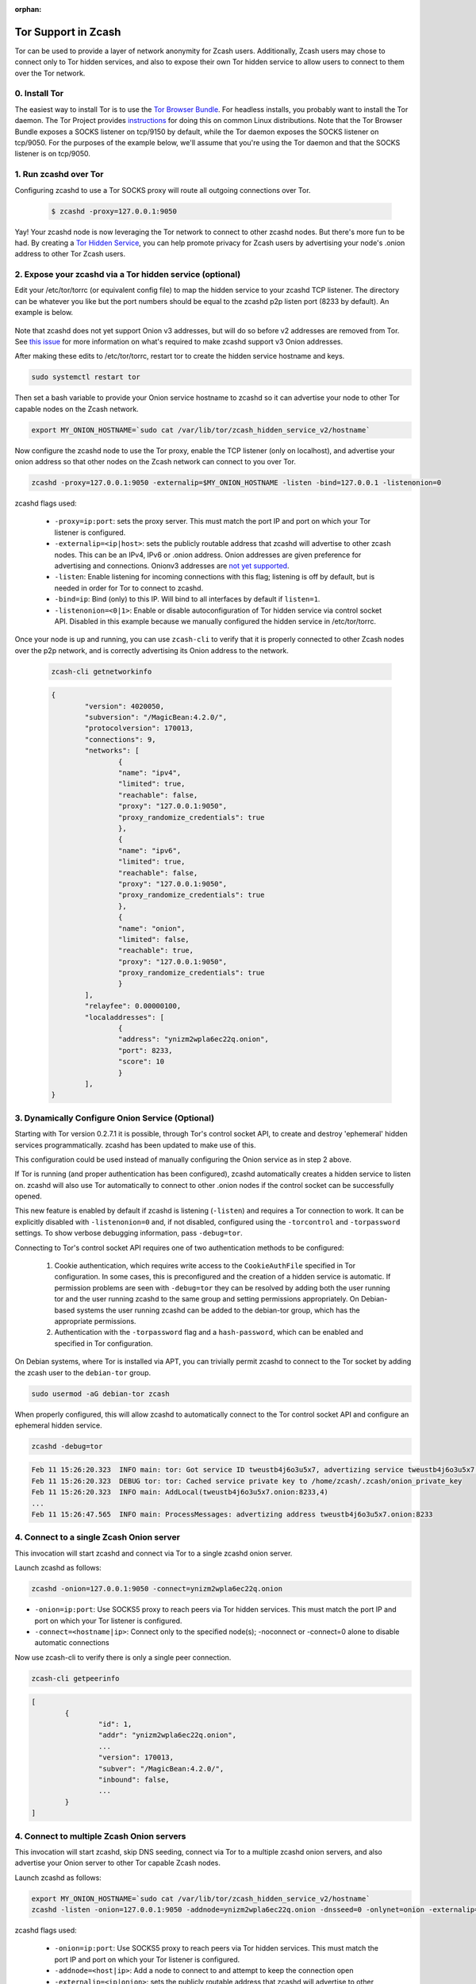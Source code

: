 :orphan:

.. _tor:

Tor Support in Zcash
====================
Tor can be used to provide a layer of network anonymity for Zcash users.  Additionally, Zcash users may chose to connect only to Tor hidden services, and also to
expose their own Tor hidden service to allow users to connect to them over the Tor network.

0. Install Tor
--------------

The easiest way to install Tor is to use the `Tor Browser Bundle <https://www.torproject.org/download/>`_.
For headless installs, you probably want to install the Tor daemon.  The Tor Project provides `instructions <https://support.torproject.org/apt/>`_ for doing this on common Linux distributions. 
Note that the Tor Browser Bundle exposes a SOCKS listener on tcp/9150 by default, while the Tor daemon exposes the SOCKS listener on tcp/9050.
For the purposes of the example below, we'll assume that you're using the Tor daemon and that the SOCKS listener is on tcp/9050.

1. Run zcashd over Tor
------------------------

Configuring zcashd to use a Tor SOCKS proxy will route all outgoing connections over Tor.

	.. code-block:: bash
		
		$ zcashd -proxy=127.0.0.1:9050


Yay!  Your zcashd node is now leveraging the Tor network to connect to other zcashd nodes.  But there's more fun to be had.
By creating a `Tor Hidden Service <https://2019.www.torproject.org/docs/faq.html.en#TorOnionServices>`_, you can help promote privacy for Zcash users by advertising your node's .onion address to other Tor Zcash users.

2. Expose your zcashd via a Tor hidden service (optional)
---------------------------------------------------------

Edit your /etc/tor/torrc (or equivalent config file) to map the hidden service to your zcashd TCP listener.  The directory can be whatever you like but the port numbers should be equal to the zcashd p2p listen port (8233 by default). An example is below.

	.. code-block:: yaml
	    :caption: /etc/tor/torrc
	    :linenos:

		############### This section is just for location-hidden services ###

		## Once you have configured a hidden service, you can look at the
		## contents of the file ".../hidden_service/hostname" for the address
		## to tell people.
		##
		## HiddenServicePort x y:z says to redirect requests on port x to the
		## address y:z.

		# 
		# Placeholder for when zcashd adds support for Onion v3 addresses
		#HiddenServiceDir /var/lib/tor/zcash_hidden_service_v3/
		#HiddenServiceVersion 3
		#HiddenServicePort 8233 127.0.0.1:8233

		# use the generated v2 Onion hostname until v3 support is complete
		HiddenServiceDir /var/lib/tor/zcash_hidden_service_v2/
		HiddenServiceVersion 2
		HiddenServicePort 8233 127.0.0.1:8233
		

Note that zcashd does not yet support Onion v3 addresses, but will do so before v2 addresses are removed from Tor.
See `this issue <https://github.com/zcash/zcash/issues/3051>`_ for more information on what's required to make zcashd support v3 Onion addresses.

After making these edits to /etc/tor/torrc, restart tor to create the hidden service hostname and keys.

.. code-block:: bash

	sudo systemctl restart tor

Then set a bash variable to provide your Onion service hostname to zcashd so it can advertise your node to other Tor capable nodes on the Zcash network.

.. code-block:: bash

	export MY_ONION_HOSTNAME=`sudo cat /var/lib/tor/zcash_hidden_service_v2/hostname`

Now configure the zcashd node to use the Tor proxy, enable the TCP listener (only on localhost), and advertise your onion address so that other nodes on the Zcash network can connect to you over Tor.

.. code-block:: bash

	zcashd -proxy=127.0.0.1:9050 -externalip=$MY_ONION_HOSTNAME -listen -bind=127.0.0.1 -listenonion=0


zcashd flags used: 

	* ``-proxy=ip:port``: sets the proxy server. This must match the port IP and port on which your Tor listener is configured. 
	* ``-externalip=<ip|host>``: sets the publicly routable address that zcashd will advertise to other zcash nodes. This can be an IPv4, IPv6 or .onion address. Onion addresses are given preference for advertising and connections. Onionv3 addresses are `not yet supported <https://github.com/zcash/zcash/issues/3051>`_.
	* ``-listen``: Enable listening for incoming connections with this flag; listening is off by default, but is needed in order for Tor to connect to zcashd.
	* ``-bind=ip``: Bind (only) to this IP.  Will bind to all interfaces by default if ``listen=1``.
	* ``-listenonion=<0|1>``: Enable or disable autoconfiguration of Tor hidden service via control socket API.  Disabled in this example because we manually configured the hidden service in /etc/tor/torrc.


Once your node is up and running, you can use ``zcash-cli`` to verify that it is properly connected to other Zcash nodes over the p2p network, and is
correctly advertising its Onion address to the network.

	.. code-block:: bash

		zcash-cli getnetworkinfo

	.. code-block:: javascript

		{
			"version": 4020050,
			"subversion": "/MagicBean:4.2.0/",
			"protocolversion": 170013,
			"connections": 9,
			"networks": [
				{
				"name": "ipv4",
				"limited": true,
				"reachable": false,
				"proxy": "127.0.0.1:9050",
				"proxy_randomize_credentials": true
				},
				{
				"name": "ipv6",
				"limited": true,
				"reachable": false,
				"proxy": "127.0.0.1:9050",
				"proxy_randomize_credentials": true
				},
				{
				"name": "onion",
				"limited": false,
				"reachable": true,
				"proxy": "127.0.0.1:9050",
				"proxy_randomize_credentials": true
				}
			],
			"relayfee": 0.00000100,
			"localaddresses": [
				{
				"address": "ynizm2wpla6ec22q.onion",
				"port": 8233,
				"score": 10
				}
			],
		}



3. Dynamically Configure Onion Service (Optional)
-------------------------------------------------

Starting with Tor version 0.2.7.1 it is possible, through Tor's control socket API, to create and destroy 'ephemeral' hidden services programmatically. zcashd has been updated to make use of this.

This configuration could be used instead of manually configuring the Onion service as in step 2 above.

If Tor is running (and proper authentication has been configured), zcashd automatically creates a hidden service to listen on. zcashd will also use Tor automatically to connect to other .onion nodes if the control socket can be successfully opened.

This new feature is enabled by default if zcashd is listening (``-listen``) and requires a Tor connection to work. It can be explicitly disabled with ``-listenonion=0`` and, if not disabled, configured using the ``-torcontrol`` and ``-torpassword`` settings. To show verbose debugging information, pass ``-debug=tor``.

Connecting to Tor's control socket API requires one of two authentication methods to be configured: 

	1. Cookie authentication, which requires write access to the ``CookieAuthFile`` specified in Tor configuration. In some cases, this is preconfigured and the creation of a hidden service is automatic. If permission problems are seen with ``-debug=tor`` they can be resolved by adding both the user running tor and  the user running zcashd to the same group and setting permissions appropriately. On Debian-based systems the user running zcashd can be added to the debian-tor group, which has the appropriate permissions. 
	2. Authentication with the ``-torpassword`` flag and a ``hash-password``, which can be enabled and specified in Tor configuration.

On Debian systems, where Tor is installed via APT, you can trivially permit zcashd to connect to the Tor socket by adding the zcash user to the ``debian-tor`` group.

.. code-block:: bash

  sudo usermod -aG debian-tor zcash

When properly configured, this will allow zcashd to automatically connect to the Tor control socket API and configure an ephemeral hidden service.

.. code-block:: bash

    zcashd -debug=tor

.. code-block:: text

		Feb 11 15:26:20.323  INFO main: tor: Got service ID tweustb4j6o3u5x7, advertizing service tweustb4j6o3u5x7.onion:8233
		Feb 11 15:26:20.323  DEBUG tor: tor: Cached service private key to /home/zcash/.zcash/onion_private_key
		Feb 11 15:26:20.323  INFO main: AddLocal(tweustb4j6o3u5x7.onion:8233,4)
		...
		Feb 11 15:26:47.565  INFO main: ProcessMessages: advertizing address tweustb4j6o3u5x7.onion:8233


4. Connect to a single Zcash Onion server
-----------------------------------------

This invocation will start zcashd and connect via Tor to a single zcashd onion server.

Launch zcashd as follows:

.. code-block:: bash
		
	zcashd -onion=127.0.0.1:9050 -connect=ynizm2wpla6ec22q.onion

* ``-onion=ip:port``: Use SOCKS5 proxy to reach peers via Tor hidden services. This must match the port IP and port on which your Tor listener is configured. 
* ``-connect=<hostname|ip>``: Connect only to the specified node(s); -noconnect or -connect=0 alone to disable automatic connections


Now use zcash-cli to verify there is only a single peer connection.

.. code-block:: bash
		
	zcash-cli getpeerinfo

.. code-block:: javascript
		
	[
		{
			"id": 1,
			"addr": "ynizm2wpla6ec22q.onion",
			...
			"version": 170013,
			"subver": "/MagicBean:4.2.0/",
			"inbound": false,
			...
		}
	]

4. Connect to multiple Zcash Onion servers
------------------------------------------

This invocation will start zcashd, skip DNS seeding, connect via Tor to a multiple zcashd onion servers, and also advertise your Onion server to other Tor capable Zcash nodes.

Launch zcashd as follows:

.. code-block:: bash
		
	export MY_ONION_HOSTNAME=`sudo cat /var/lib/tor/zcash_hidden_service_v2/hostname`
	zcashd -listen -onion=127.0.0.1:9050 -addnode=ynizm2wpla6ec22q.onion -dnsseed=0 -onlynet=onion -externalip=$MY_ONION_HOSTNAME -bind=127.0.0.1

zcashd flags used: 

	* ``-onion=ip:port``: Use SOCKS5 proxy to reach peers via Tor hidden services. This must match the port IP and port on which your Tor listener is configured. 
	* ``-addnode=<host|ip>``: Add a node to connect to and attempt to keep the connection open
	* ``-externalip=<ip|onion>``: sets the publicly routable address that zcashd will advertise to other zcash nodes. This can be an IPv4, IPv6 or .onion address. Onion addresses are given preference for advertising and connections. Onionv3 addresses are `not yet supported <https://github.com/zcash/zcash/issues/3051>`_.
	* ``-listen``: Enable listening for incoming connections with this flag; listening is off by default, but is needed in order for Tor to connect to zcashd.
	* ``-bind=<ip>``: Bind (only) to this IP.  Will bind to all interfaces by default if ``listen=1`` and ``bind`` is not set.
	* ``-onlynet=<net>``: Only connect to nodes in network <net> (ipv4, ipv6 or onion)
	



